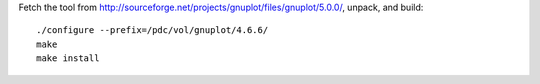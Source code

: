 

Fetch the tool from http://sourceforge.net/projects/gnuplot/files/gnuplot/5.0.0/,
unpack, and build::

  ./configure --prefix=/pdc/vol/gnuplot/4.6.6/
  make
  make install
